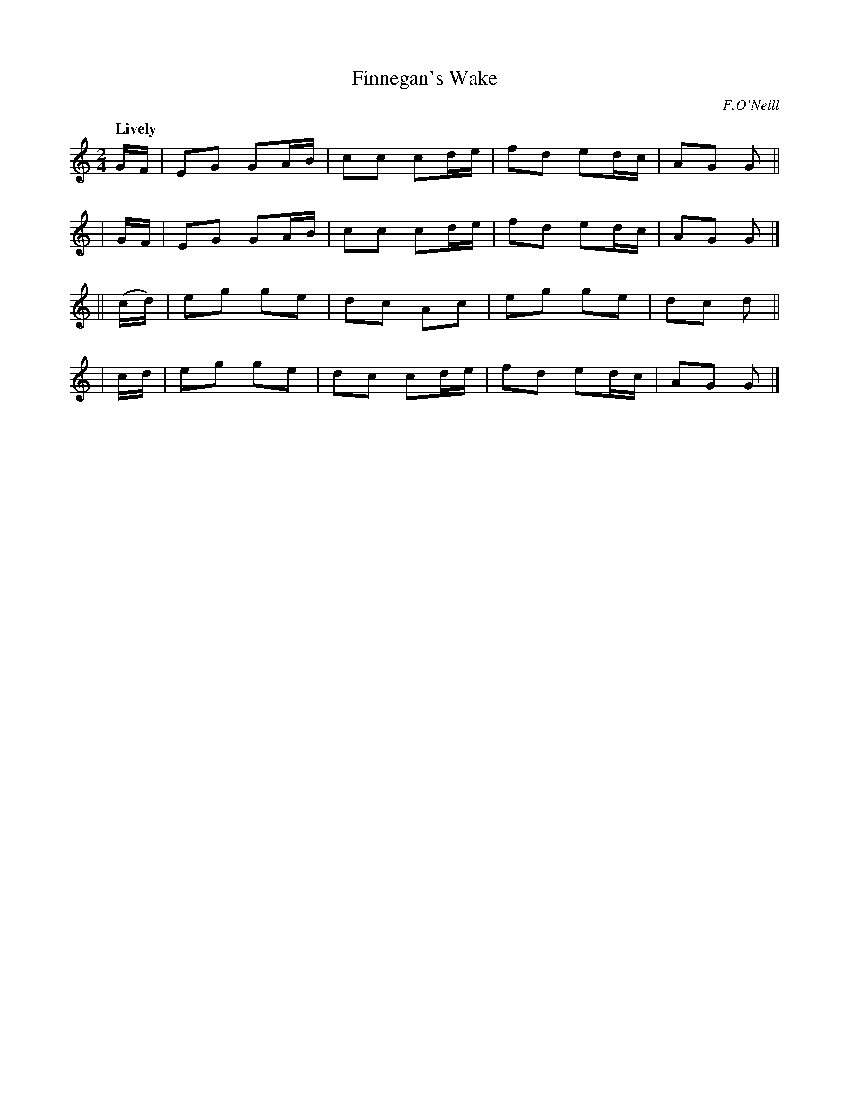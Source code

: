 X: 265
T: Finnegan's Wake
R: air, march
%S: s:4 b:16(4+4+4+4)
B: O'Neill's 1850 #265
O: F.O'Neill
Z: 1997 by John Chambers <jc@trillian.mit.edu>
Q: "Lively"
M: 2/4
L: 1/8
K: C
  G/F/ | EG GA/B/ | cc cd/e/ | fd ed/c/ | AG G ||
| G/F/ | EG GA/B/ | cc cd/e/ | fd ed/c/ | AG G |]
|| (c/d/) | eg ge | dc Ac | eg ge | dc d ||
|   c/d/  | eg ge | dc cd/e/ | fd ed/c/ | AG G |]
